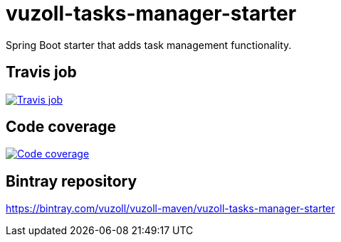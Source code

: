 = vuzoll-tasks-manager-starter
:linkattrs:

Spring Boot starter that adds task management functionality.

== Travis job

image:https://travis-ci.org/vuzoll/vuzoll-tasks-manager-starter.svg?branch=develop["Travis job", link="https://travis-ci.org/vuzoll/vuzoll-tasks-manager-starter"]

== Code coverage

image:https://codecov.io/gh/vuzoll/vuzoll-tasks-manager-starter/branch/develop/graph/badge.svg["Code coverage", link="https://codecov.io/gh/vuzoll/vuzoll-tasks-manager-starter"]

== Bintray repository

https://bintray.com/vuzoll/vuzoll-maven/vuzoll-tasks-manager-starter
